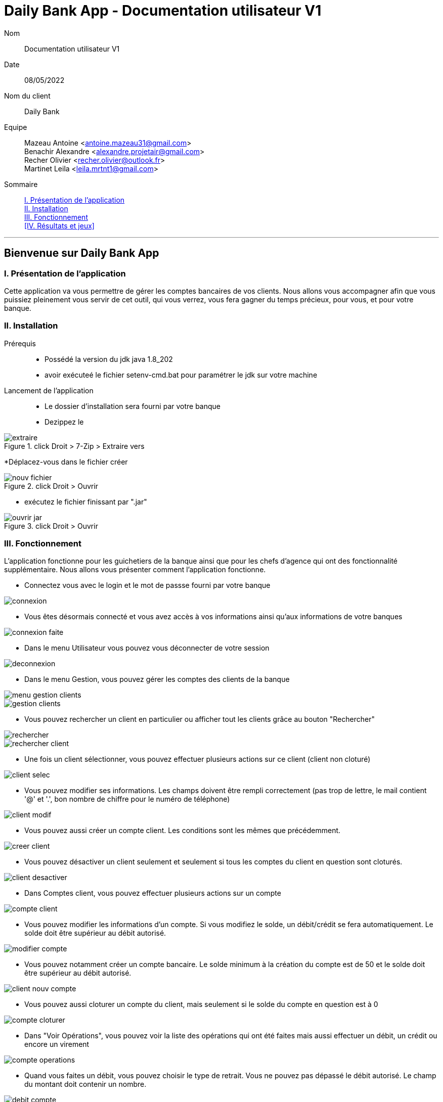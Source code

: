= Daily Bank App - Documentation utilisateur V1

Nom:: Documentation utilisateur V1

Date::
08/05/2022

Nom du client:: Daily Bank

Equipe::
Mazeau Antoine <antoine.mazeau31@gmail.com> +
Benachir Alexandre <alexandre.projetair@gmail.com> +
Recher Olivier <recher.olivier@outlook.fr> +
Martinet Leila <leila.mrtnt1@gmail.com> +

Sommaire::
<<I. Presentation>> +
<<II. Installation>> +
<<III. Fonctionnement>> +
<<IV. Résultats et jeux>> +

'''

== Bienvenue sur Daily Bank App

[id = "I. Presentation"]
=== I. Présentation de l'application

Cette application va vous permettre de gérer les comptes bancaires de vos clients. Nous allons vous accompagner afin que vous puissiez pleinement vous servir de cet outil, qui vous verrez, vous fera gagner du temps précieux, pour vous, et pour votre banque.


[id = "II. Installation"]
=== II. Installation

Prérequis::

* Possédé la version du jdk java 1.8_202
* avoir exécuteé le fichier setenv-cmd.bat pour paramétrer le jdk sur votre machine


Lancement de l'application::

* Le dossier d'installation sera fourni par votre banque 
* Dezippez le 

image::images/extraire.png[title="click Droit > 7-Zip > Extraire vers "Daily_Bank_V0\""] 



[%hardbreaks]

*Déplacez-vous dans le fichier créer

image::images/nouv_fichier.png[title="click Droit > Ouvrir"] 
[%hardbreaks]

* exécutez le fichier finissant par ".jar"

image::images/ouvrir_jar.png[title="click Droit > Ouvrir"]
[%hardbreaks]

[id = "III. Fonctionnement"]
=== III. Fonctionnement

L'application fonctionne pour les guichetiers de la banque ainsi que pour les chefs d'agence qui ont des fonctionnalité supplémentaire. Nous allons vous présenter comment l'application fonctionne.

* Connectez vous avec le login et le mot de passse fourni par votre banque

image::images/connexion.png[]

* Vous êtes désormais connecté et vous avez accès à vos informations ainsi qu'aux informations de votre banques

image::images/connexion_faite.png[]

* Dans le menu Utilisateur vous pouvez vous déconnecter de votre session

image::images/deconnexion.png[]

* Dans le menu Gestion, vous pouvez gérer les comptes des clients de la banque

image::images/menu_gestion_clients.png[]

image::images/gestion_clients.png[]

* Vous pouvez rechercher un client en particulier ou afficher tout les clients grâce au bouton "Rechercher"

image::images/rechercher.png[]

image::images/rechercher_client.png[]

* Une fois un client sélectionner, vous pouvez effectuer plusieurs actions sur ce client (client non cloturé)

image::images/client_selec.png[]

* Vous pouvez modifier ses informations. Les champs doivent être rempli correctement (pas trop de lettre, le mail contient '@' et '.', bon nombre de chiffre pour le numéro de téléphone)

image::images/client_modif.png[]

* Vous pouvez aussi créer un compte client. Les conditions sont les mêmes que précédemment.

image::images/creer_client.png[]

* Vous pouvez désactiver un client seulement et seulement si tous les comptes du client en question sont cloturés.

image::images/client_desactiver.png[]

* Dans Comptes client, vous pouvez effectuer plusieurs actions sur un compte

image::images/compte_client.png[]

* Vous pouvez modifier les informations d'un compte. Si vous modifiez le solde, un débit/crédit se fera automatiquement. Le solde doit être supérieur au débit autorisé.

image::images/modifier-compte.png[]

* Vous pouvez notamment créer un compte bancaire. Le solde minimum à la création du compte est de 50 et le solde doit être supérieur au débit autorisé.

image::images/client_nouv_compte.png[]

* Vous pouvez aussi cloturer un compte du client, mais seulement si le solde du compte en question est à 0

image::images/compte-cloturer.png[]

* Dans "Voir Opérations", vous pouvez voir la liste des opérations qui ont été faites mais aussi effectuer un débit, un crédit ou encore un virement

image::images/compte-operations.png[]

* Quand vous faites un débit, vous pouvez choisir le type de retrait. Vous ne pouvez pas dépassé le débit autorisé. Le champ du montant doit contenir un nombre.

image::images/debit-compte.png[]

* Quand vous faites un crédit, vous pouvez choisir le type de dépot. Le champ du montant doit contenir un nombre.

image::images/credit-compte.png[]

* Quand vous faites un virement, vous pouvez choisir le compte à créditer. Le champ du montant doit contenir un nombre. Vous ne pouvez pas dépassé le débit autorisé

image::images/virement-compte.png[]

* Si vous êtes un chef d'agence vous aurez accès a la possibilité de gérer les employés, c'est-à-dire, les autres chef d'agence et les guichetiers. Vous avez accès a la fenêtre de gestion dans employés dans le menu : Gestion => Employé

image::images/AccesGestionEmploye.png[]

* Une fois dans la fenêtre de gestion, vous pouvez soit rechercher un employé en particulier ou rechercher tout les employés (faire une recherche sans critères) grâce au bouton en haut à droite "Rechercher". 

image::images/gestionEmployé.png[]

* Vous pouvez aussi directemment créer un nouveau employé grace au bouton "Nouveau employé"

image::images/nouveauEmployé.png[]

* Lorsque vous sélectionner un employé, vous pouvez modifier ses informations grâce au bouton "Modifier Employé"

image::images/modifierEmployé.png[]

* Vous pouvez aussi le supprimer grâce au bouton "Supprimer employé". Dans ce cas, un message de confirmation vous sera demander.

image::images/confirmationSuppresionEmployé.png[]

* Lors de la création ou la modification d'un employé, certaines préconditions doivent être respectées :
- le nom ne doit pas être vide ou ne doit pas dépasser 25 caractères
- le prénom ne doit pas être vide ou ne doit pas dépasser 25 caractères
- l'identifiant (login) ne doit pas être vide ou ne doit pas dépasser 8 caractères
- le mot de passe ne doit pas être vide ou ne doit pas dépasser 8 caractères

Si une des préconditions n'est pas respectée, vous obtiendriez un message d'erreur de ce type, avec un message personnaliser qui vous expliquera les problèmes.

image::images/nomVide.png[]
